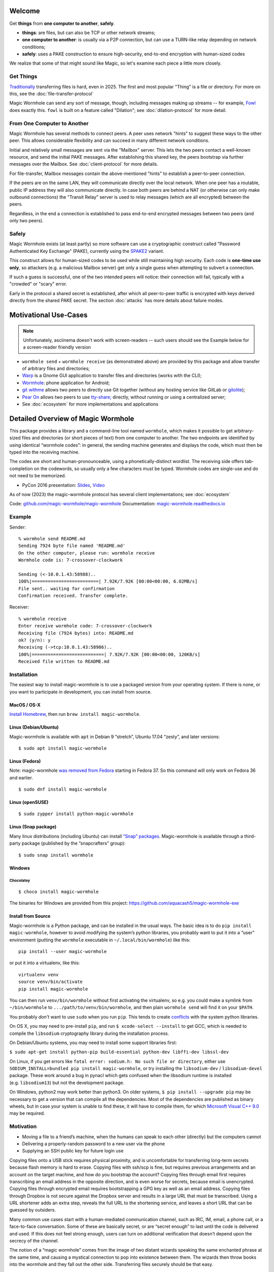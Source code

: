 
Welcome
=======

Get **things** from **one computer to another**, **safely**.


- **things**: are files, but can also be TCP or other network streams;
- **one computer to another**: is usually via a P2P connection, but can use a TURN-like relay depending on network conditions;
- **safely**: uses a PAKE construction to ensure high-security, end-to-end encryption with human-sized codes

We realize that some of that might sound like Magic, so let's examine each piece a little more closely.


Get Things
----------

`Traditionally <https://xkcd.com/949/>`_ transferring files is hard, even in 2025.
The first and most popular "Thing" is a file or directory.
For more on this, see the :doc:`file-transfer-protocol`

Magic Wormhole can send any sort of message, though, including messages making up streams -- for example, `Fowl <https://github.com/meejah/fowl>`_ does exactly this.
``fowl`` is built on a feature called "Dilation"; see :doc:`dilation-protocol` for more detail.


From One Computer to Another
----------------------------

Magic Wormhole has several methods to connect peers.
A peer uses network "hints" to suggest these ways to the other peer.
This allows considerable flexibility and can succeed in many different network conditions.

Initial and relatively small messages are sent via the "Mailbox" server.
This lets the two peers contact a well-known resource, and send the initial PAKE messages.
After establishing this shared key, the peers bootstrap via further messages over the Mailbox.
See :doc:`client-protocol` for more details.

For file-transfer, Mailbox messages contain the above-mentioned "hints" to establish a peer-to-peer connection.

If the peers are on the same LAN, they will communicate directly over the local network.
When one peer has a routable, public IP address they will also communicate directly.
In case both peers are behind a NAT (or otherwise can only make outbound connections) the "Transit Relay" server is used to relay messages (which are all encrypted) between the peers.

Regardless, in the end a connection is established to pass end-to-end encrypted messages between two peers (and only two peers).


Safely
------

Magic Wormhole exists (at least partly) so more software can use a cryptographic construct called "Password Authenticated Key Exchange" (PAKE), currently using the `SPAKE2 <https://datatracker.ietf.org/doc/rfc9382/>`_ variant.

This construct allows for human-sized codes to be used while still maintaining high security.
Each code is **one-time use only**, so attackers (e.g. a malicious Mailbox server) get only a single guess when attempting to subvert a connection.

If such a guess is successful, one of the two intended peers will notice: their connection will fail, typically with a "crowded" or "scary" error.

Early in the protocol a shared secret is established, after which all peer-to-peer traffic is encrypted with keys derived directly from the shared PAKE secret.
The section :doc:`attacks` has more details about failure modes.


Motivational Use-Cases
======================

.. raw:: html

    <script src="https://asciinema.org/a/6YLCEhZ2dGDhzr3u55OlhViZU.js" id="asciicast-6YLCEhZ2dGDhzr3u55OlhViZU" async="true"></script>

.. note::

    Unfortunately, asciinema doesn't work with screen-readers -- such users should see the Example below for a screen-reader friendly version


* ``wormhole send`` + ``wormhole receive`` (as demonstrated above) are provided by this package and allow transfer of arbitrary files and directories;
* `Warp <https://gitlab.gnome.org/World/warp>`_ is a Gnome GUI application to transfer files and directories (works with the CLI);
* `Wormhole <https://gitlab.com/lukas-heiligenbrunner/wormhole>`_: phone application for Android;
* `git withme <https://git.sr.ht/~meejah/git-withme>`_ allows two peers to directly use Git together (without any hosting service like GitLab or `gitolite <https://gitolite.com/gitolite/>`_);
* `Pear On <https://git.sr.ht/~meejah/pear-on>`_ allows two peers to use `tty-share; <https://github.com/elisescu/tty-share>`_ directly, without running or using a centralized server;
* See :doc:`ecosystem` for more implementations and applications


Detailed Overview of Magic Wormhole
===================================

This package provides a library and a command-line tool named
``wormhole``, which makes it possible to get arbitrary-sized files and
directories (or short pieces of text) from one computer to another. The
two endpoints are identified by using identical “wormhole codes”: in
general, the sending machine generates and displays the code, which must
then be typed into the receiving machine.

The codes are short and human-pronounceable, using a
phonetically-distinct wordlist. The receiving side offers tab-completion
on the codewords, so usually only a few characters must be typed.
Wormhole codes are single-use and do not need to be memorized.

-  PyCon 2016 presentation:
   `Slides <https://www.lothar.com/~warner/MagicWormhole-PyCon2016.pdf>`__,
   `Video <https://www.youtube.com/watch?v=oFrTqQw0_3c>`__

As of now (2023) the magic-wormhole protocol has several client
implementations; see :doc:`ecosystem`

Code: `github.com/magic-wormhole/magic-wormhole <https://github.com/magic-wormhole/magic-wormhole>`_
Documentation: `magic-wormhole.readthedocs.io <https://magic-wormhole.readthedocs.io/en/latest/>`_


Example
-------

Sender:

::

   % wormhole send README.md
   Sending 7924 byte file named 'README.md'
   On the other computer, please run: wormhole receive
   Wormhole code is: 7-crossover-clockwork

   Sending (<-10.0.1.43:58988)..
   100%|=========================| 7.92K/7.92K [00:00<00:00, 6.02MB/s]
   File sent.. waiting for confirmation
   Confirmation received. Transfer complete.

Receiver:

::

   % wormhole receive
   Enter receive wormhole code: 7-crossover-clockwork
   Receiving file (7924 bytes) into: README.md
   ok? (y/n): y
   Receiving (->tcp:10.0.1.43:58986)..
   100%|===========================| 7.92K/7.92K [00:00<00:00, 120KB/s]
   Received file written to README.md

Installation
------------

The easiest way to install magic-wormhole is to use a packaged version
from your operating system. If there is none, or you want to participate
in development, you can install from source.

MacOS / OS-X
~~~~~~~~~~~~

`Install Homebrew <https://brew.sh/>`__, then run
``brew install magic-wormhole``.

Linux (Debian/Ubuntu)
~~~~~~~~~~~~~~~~~~~~~

Magic-wormhole is available with ``apt`` in Debian 9 “stretch”, Ubuntu
17.04 “zesty”, and later versions:

::

   $ sudo apt install magic-wormhole

Linux (Fedora)
~~~~~~~~~~~~~~

Note: magic-wormhole `was removed from
Fedora <https://bugzilla.redhat.com/show_bug.cgi?id=2073777>`__ starting
in Fedora 37. So this command will only work on Fedora 36 and earlier.

::

   $ sudo dnf install magic-wormhole

Linux (openSUSE)
~~~~~~~~~~~~~~~~

::

   $ sudo zypper install python-magic-wormhole

Linux (Snap package)
~~~~~~~~~~~~~~~~~~~~

Many linux distributions (including Ubuntu) can install `“Snap”
packages <https://snapcraft.io/>`__. Magic-wormhole is available through
a third-party package (published by the “snapcrafters” group):

::

   $ sudo snap install wormhole

Windows
~~~~~~~

Chocolatey
^^^^^^^^^^

::

   $ choco install magic-wormhole

The binaries for Windows are provided from this project:
https://github.com/aquacash5/magic-wormhole-exe

Install from Source
~~~~~~~~~~~~~~~~~~~

Magic-wormhole is a Python package, and can be installed in the usual
ways. The basic idea is to do ``pip install magic-wormhole``, however to
avoid modifying the system’s python libraries, you probably want to put
it into a “user” environment (putting the ``wormhole`` executable in
``~/.local/bin/wormhole``) like this:

::

   pip install --user magic-wormhole

or put it into a virtualenv, like this:

::

   virtualenv venv
   source venv/bin/activate
   pip install magic-wormhole

You can then run ``venv/bin/wormhole`` without first activating the
virtualenv, so e.g. you could make a symlink from ``~/bin/wormhole`` to
``.../path/to/venv/bin/wormhole``, and then plain ``wormhole send`` will
find it on your ``$PATH``.

You probably *don’t* want to use ``sudo`` when you run ``pip``. This
tends to create
`conflicts <https://github.com/magic-wormhole/magic-wormhole/issues/336>`__ with
the system python libraries.

On OS X, you may need to pre-install ``pip``, and run
``$ xcode-select --install`` to get GCC, which is needed to compile the
``libsodium`` cryptography library during the installation process.

On Debian/Ubuntu systems, you may need to install some support libraries
first:

``$ sudo apt-get install python-pip build-essential python-dev libffi-dev libssl-dev``

On Linux, if you get errors like
``fatal error: sodium.h: No such file or directory``, either use
``SODIUM_INSTALL=bundled pip install magic-wormhole``, or try installing
the ``libsodium-dev`` / ``libsodium-devel`` package. These work around a
bug in pynacl which gets confused when the libsodium runtime is
installed (e.g. ``libsodium13``) but not the development package.

On Windows, python2 may work better than python3. On older systems,
``$ pip install --upgrade pip`` may be necessary to get a version that
can compile all the dependencies. Most of the dependencies are published
as binary wheels, but in case your system is unable to find these, it
will have to compile them, for which `Microsoft Visual C++
9.0 <https://support.microsoft.com/en-us/topic/the-latest-supported-visual-c-downloads-2647da03-1eea-4433-9aff-95f26a218cc0>`__
may be required.

Motivation
----------

-  Moving a file to a friend’s machine, when the humans can speak to
   each other (directly) but the computers cannot
-  Delivering a properly-random password to a new user via the phone
-  Supplying an SSH public key for future login use

Copying files onto a USB stick requires physical proximity, and is
uncomfortable for transferring long-term secrets because flash memory is
hard to erase. Copying files with ssh/scp is fine, but requires previous
arrangements and an account on the target machine, and how do you
bootstrap the account? Copying files through email first requires
transcribing an email address in the opposite direction, and is even
worse for secrets, because email is unencrypted. Copying files through
encrypted email requires bootstrapping a GPG key as well as an email
address. Copying files through Dropbox is not secure against the Dropbox
server and results in a large URL that must be transcribed. Using a URL
shortener adds an extra step, reveals the full URL to the shortening
service, and leaves a short URL that can be guessed by outsiders.

Many common use cases start with a human-mediated communication channel,
such as IRC, IM, email, a phone call, or a face-to-face conversation.
Some of these are basically secret, or are “secret enough” to last until
the code is delivered and used. If this does not feel strong enough,
users can turn on additional verification that doesn’t depend upon the
secrecy of the channel.

The notion of a “magic wormhole” comes from the image of two distant
wizards speaking the same enchanted phrase at the same time, and causing
a mystical connection to pop into existence between them. The wizards
then throw books into the wormhole and they fall out the other side.
Transferring files securely should be that easy.

Design
------

The ``wormhole`` tool uses PAKE “Password-Authenticated Key Exchange”, a
family of cryptographic algorithms that uses a short low-entropy
password to establish a strong high-entropy shared key. This key can
then be used to encrypt data. ``wormhole`` uses the SPAKE2 algorithm,
due to Abdalla and
Pointcheval\ `1 <https://www.di.ens.fr/~pointche/Documents/Papers/2005_rsa.pdf>`__.

PAKE effectively trades off interaction against offline attacks. The
only way for a network attacker to learn the shared key is to perform a
man-in-the-middle attack during the initial connection attempt, and to
correctly guess the code being used by both sides. Their chance of doing
this is inversely proportional to the entropy of the wormhole code. The
default is to use a 16-bit code (use –code-length= to change this), so
for each use of the tool, an attacker gets a 1-in-65536 chance of
success. As such, users can expect to see many error messages before the
attacker has a reasonable chance of success.

Timing
------

The program does not have any built-in timeouts, however it is expected
that both clients will be run within an hour or so of each other. This
makes the tool most useful for people who are having a real-time
conversation already, and want to graduate to a secure connection. Both
clients must be left running until the transfer has finished.

Relays
------

There are two servers involved, one of which you may never use.
- the "Mailbox Server";
- and a "Transit Relay"

The wormhole library requires a “Mailbox Server” (also known as the
“Rendezvous Server”): a simple WebSocket-based relay that delivers
messages from one client to another. This allows the wormhole codes to
omit IP addresses and port numbers. The URL of a public server is baked
into the library for use as a default, and will be freely available
until volume or abuse makes it infeasible to support. Applications which
desire more reliability can easily run their own relay and configure
their clients to use it instead. Code for the Mailbox Server is in a
separate package named ``magic-wormhole-mailbox-server`` and has
documentation
`here <https://github.com/magic-wormhole/magic-wormhole-mailbox-server/blob/master/docs/welcome.md>`__.
Both clients must use the same mailbox server. The default can be
overridden with the ``--relay-url`` option.

The file-transfer commands also use a “Transit Relay”, which is another
simple server that glues together two inbound TCP connections and
transfers data on each to the other (the moral equivalent of a TURN
server). The ``wormhole send`` file mode shares the IP addresses of each
client with the other (inside the encrypted message), and both clients
first attempt to connect directly. If this fails, they fall back to
using the transit relay. As before, the host/port of a public server is
baked into the library, and should be sufficient to handle moderate
traffic. Code for the Transit Relay is provided a separate package named
``magic-wormhole-transit-relay`` with instructions
`here <https://github.com/magic-wormhole/magic-wormhole-transit-relay/blob/master/docs/running.md>`__.
The clients exchange transit relay information during connection
negotiation, so they can be configured to use different ones without
problems. Use the ``--transit-helper`` option to override the default.

The protocol includes provisions to deliver notices and error messages
to clients: if either relay must be shut down, these channels will be
used to provide information about alternatives.

CLI tool
--------

-  ``wormhole send [args] --text TEXT``
-  ``wormhole send [args] FILENAME``
-  ``wormhole send [args] DIRNAME``
-  ``wormhole receive [args]``

Both commands accept additional arguments to influence their behavior:

-  ``--code-length WORDS``: use more or fewer than 2 words for the code
-  ``--verify`` : print (and ask user to compare) extra verification
   string

Tab-Completion
~~~~~~~~~~~~~~

Wormhole codes will tab-complete for receivers out-of-the-box.

If you desire shell tab-completion on sub-commands, we include generated
files `from
Click <https://click.palletsprojects.com/en/8.1.x/shell-completion/>`__
for Bash, Zsh and Fish shells in
`wormhole_completion.bash <https://github.com/magic-wormhole/magic-wormhole/blob/master/wormhole_complete.bash>`__
(or ``.zsh``, ``.fish``). Put this file in your favourite location and
add a line like ``source ~/wormhole_completion.bash`` to ``~/.bashrc``
(or similar for ``zsh`` and ``fish`` shells).

Library
-------

The ``wormhole`` module makes it possible for other applications to use
these code-protected channels. This includes Twisted support, and (in
the future) will include blocking/synchronous support too. See
:doc:`the API docs <api>` for details.

The file-transfer tools use a second module named ``wormhole.transit``,
which provides an encrypted record-pipe. It knows how to use the Transit
Relay as well as direct connections, and attempts them all in parallel.
``TransitSender`` and ``TransitReceiver`` are distinct, although once
the connection is established, data can flow in either direction. All
data is encrypted (using nacl/libsodium “secretbox”) using a key derived
from the PAKE phase. See ``src/wormhole/cli/cmd_send.py`` for examples.

Development
-----------

-  Bugs and patches at the `GitHub project
   page <https://github.com/magic-wormhole/magic-wormhole>`__.
-  Chat via `IRC <irc://irc.libera.chat/#magic-wormhole>`__:
   #magic-wormhole on irc.libera.chat
-  Chat via `Matrix <https://matrix.to/#/#magic-wormhole:matrix.org>`__:
   #magic-wormhole on matrix.org

To set up Magic Wormhole for development, you will first need to install
`virtualenv <https://docs.python.org/3/tutorial/venv.html>`__.

Once you’ve done that, ``git clone`` the repo, ``cd`` into the root of
the repository, and run:

::

   virtualenv venv
   source venv/bin/activate
   pip install --upgrade pip setuptools

Now your virtualenv has been activated. You’ll want to re-run
``source venv/bin/activate`` for every new terminal session you open.

To install Magic Wormhole and its development dependencies into your
virtualenv, run:

::

   pip install -e .[dev]

If you are using zsh, such as on macOS Catalina or later, you will have
to run ``pip install -e .'[dev]'`` instead.

While the virtualenv is active, running ``wormhole`` will get you the
development version.

Running Tests
~~~~~~~~~~~~~

Within your virtualenv, the command-line program ``trial`` will run the
test suite:

::

   trial wormhole

This tests the entire ``wormhole`` package. If you want to run only the
tests for a specific module, or even just a specific test, you can
specify it instead via Python’s standard dotted import notation, e.g.:

::

   trial wormhole.test.test_cli.PregeneratedCode.test_file_tor

Developers can also just clone the source tree and run ``tox`` to run
the unit tests on all supported (and installed) versions of
python: 3.10, 3.11, 3.12, 3.13.

Troubleshooting
~~~~~~~~~~~~~~~

Every so often, you might get a traceback with the following kind of
error:

::

   pkg_resources.DistributionNotFound: The 'magic-wormhole==0.9.1-268.g66e0d86.dirty' distribution was not found and is required by the application

If this happens, run ``pip install -e .[dev]`` again.

Other
~~~~~

Relevant `xkcd <https://xkcd.com/949/>`__ :-)

License, Compatibility
----------------------

This library is released under the MIT license, see LICENSE for details.

This library is compatible with Python 3.10, 3.11, 3.12, 3.13.

.. raw:: html

   <!-- footnotes -->
